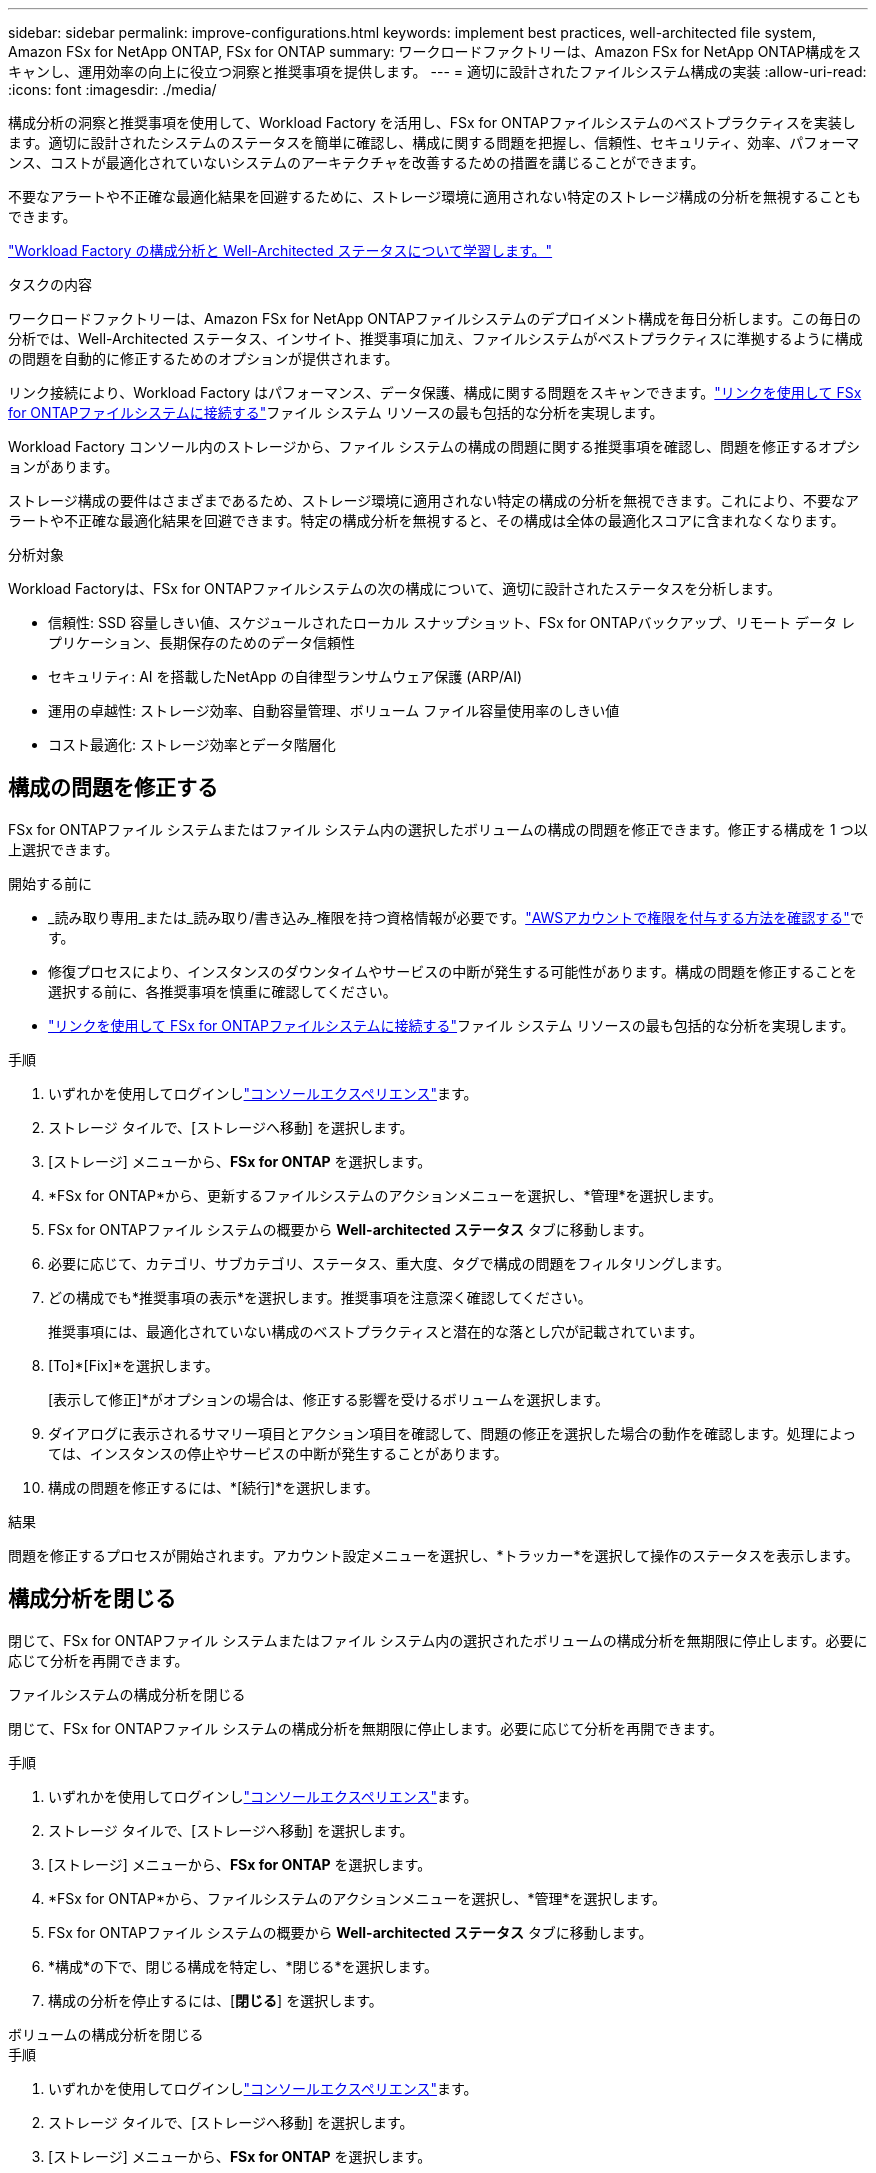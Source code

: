 ---
sidebar: sidebar 
permalink: improve-configurations.html 
keywords: implement best practices, well-architected file system, Amazon FSx for NetApp ONTAP, FSx for ONTAP 
summary: ワークロードファクトリーは、Amazon FSx for NetApp ONTAP構成をスキャンし、運用効率の向上に役立つ洞察と推奨事項を提供します。 
---
= 適切に設計されたファイルシステム構成の実装
:allow-uri-read: 
:icons: font
:imagesdir: ./media/


[role="lead"]
構成分析の洞察と推奨事項を使用して、Workload Factory を活用し、FSx for ONTAPファイルシステムのベストプラクティスを実装します。適切に設計されたシステムのステータスを簡単に確認し、構成に関する問題を把握し、信頼性、セキュリティ、効率、パフォーマンス、コストが最適化されていないシステムのアーキテクチャを改善するための措置を講じることができます。

不要なアラートや不正確な最適化結果を回避するために、ストレージ環境に適用されない特定のストレージ構成の分析を無視することもできます。

link:configuration-analysis.html["Workload Factory の構成分析と Well-Architected ステータスについて学習します。"]

.タスクの内容
ワークロードファクトリーは、Amazon FSx for NetApp ONTAPファイルシステムのデプロイメント構成を毎日分析します。この毎日の分析では、Well-Architected ステータス、インサイト、推奨事項に加え、ファイルシステムがベストプラクティスに準拠するように構成の問題を自動的に修正するためのオプションが提供されます。

リンク接続により、Workload Factory はパフォーマンス、データ保護、構成に関する問題をスキャンできます。link:https://docs.netapp.com/us-en/workload-fsx-ontap/create-link.html["リンクを使用して FSx for ONTAPファイルシステムに接続する"]ファイル システム リソースの最も包括的な分析を実現します。

Workload Factory コンソール内のストレージから、ファイル システムの構成の問題に関する推奨事項を確認し、問題を修正するオプションがあります。

ストレージ構成の要件はさまざまであるため、ストレージ環境に適用されない特定の構成の分析を無視できます。これにより、不要なアラートや不正確な最適化結果を回避できます。特定の構成分析を無視すると、その構成は全体の最適化スコアに含まれなくなります。

.分析対象
Workload Factoryは、FSx for ONTAPファイルシステムの次の構成について、適切に設計されたステータスを分析します。

* 信頼性: SSD 容量しきい値、スケジュールされたローカル スナップショット、FSx for ONTAPバックアップ、リモート データ レプリケーション、長期保存のためのデータ信頼性
* セキュリティ: AI を搭載したNetApp の自律型ランサムウェア保護 (ARP/AI)
* 運用の卓越性: ストレージ効率、自動容量管理、ボリューム ファイル容量使用率のしきい値
* コスト最適化: ストレージ効率とデータ階層化




== 構成の問題を修正する

FSx for ONTAPファイル システムまたはファイル システム内の選択したボリュームの構成の問題を修正できます。修正する構成を 1 つ以上選択できます。

.開始する前に
* _読み取り専用_または_読み取り/書き込み_権限を持つ資格情報が必要です。link:https://docs.netapp.com/us-en/workload-setup-admin/add-credentials.html["AWSアカウントで権限を付与する方法を確認する"^]です。
* 修復プロセスにより、インスタンスのダウンタイムやサービスの中断が発生する可能性があります。構成の問題を修正することを選択する前に、各推奨事項を慎重に確認してください。
* link:https://docs.netapp.com/us-en/workload-fsx-ontap/create-link.html["リンクを使用して FSx for ONTAPファイルシステムに接続する"]ファイル システム リソースの最も包括的な分析を実現します。


.手順
. いずれかを使用してログインしlink:https://docs.netapp.com/us-en/workload-setup-admin/console-experiences.html["コンソールエクスペリエンス"^]ます。
. ストレージ タイルで、[ストレージへ移動] を選択します。
. [ストレージ] メニューから、*FSx for ONTAP* を選択します。
. *FSx for ONTAP*から、更新するファイルシステムのアクションメニューを選択し、*管理*を選択します。
. FSx for ONTAPファイル システムの概要から *Well-architected ステータス* タブに移動します。
. 必要に応じて、カテゴリ、サブカテゴリ、ステータス、重大度、タグで構成の問題をフィルタリングします。
. どの構成でも*推奨事項の表示*を選択します。推奨事項を注意深く確認してください。
+
推奨事項には、最適化されていない構成のベストプラクティスと潜在的な落とし穴が記載されています。

. [To]*[Fix]*を選択します。
+
[表示して修正]*がオプションの場合は、修正する影響を受けるボリュームを選択します。

. ダイアログに表示されるサマリー項目とアクション項目を確認して、問題の修正を選択した場合の動作を確認します。処理によっては、インスタンスの停止やサービスの中断が発生することがあります。
. 構成の問題を修正するには、*[続行]*を選択します。


.結果
問題を修正するプロセスが開始されます。アカウント設定メニューを選択し、*トラッカー*を選択して操作のステータスを表示します。



== 構成分析を閉じる

閉じて、FSx for ONTAPファイル システムまたはファイル システム内の選択されたボリュームの構成分析を無期限に停止します。必要に応じて分析を再開できます。

[role="tabbed-block"]
====
.ファイルシステムの構成分析を閉じる
--
閉じて、FSx for ONTAPファイル システムの構成分析を無期限に停止します。必要に応じて分析を再開できます。

.手順
. いずれかを使用してログインしlink:https://docs.netapp.com/us-en/workload-setup-admin/console-experiences.html["コンソールエクスペリエンス"^]ます。
. ストレージ タイルで、[ストレージへ移動] を選択します。
. [ストレージ] メニューから、*FSx for ONTAP* を選択します。
. *FSx for ONTAP*から、ファイルシステムのアクションメニューを選択し、*管理*を選択します。
. FSx for ONTAPファイル システムの概要から *Well-architected ステータス* タブに移動します。
. *構成*の下で、閉じる構成を特定し、*閉じる*を選択します。
. 構成の分析を停止するには、[*閉じる*] を選択します。


--
.ボリュームの構成分析を閉じる
--
.手順
. いずれかを使用してログインしlink:https://docs.netapp.com/us-en/workload-setup-admin/console-experiences.html["コンソールエクスペリエンス"^]ます。
. ストレージ タイルで、[ストレージへ移動] を選択します。
. [ストレージ] メニューから、*FSx for ONTAP* を選択します。
. *FSx for ONTAP*から、ファイルシステムのアクションメニューを選択し、*管理*を選択します。
. FSx for ONTAPファイル システムの概要から *Well-architected ステータス* タブに移動します。
. *構成*の下で、選択したボリュームに対して無視する構成を特定し、*表示して修正*を選択します。
. 構成分析から除外するボリュームを特定します。
+
** ボリュームが 1 つの場合: アクション メニューを選択し、[ボリュームを閉じる] を選択します。
** ボリュームが複数ある場合: ボリュームを選択し、「一括操作」の横にある *閉じる* を選択します。


. 構成の分析を停止するには、[*閉じる*] を選択します。
. [ボリュームを閉じる] ダイアログで、[閉じる] を選択して確認します。


--
====
.結果
ファイル システムまたは選択したボリュームの構成分析が停止します。

分析はいつでも再アクティブ化できます。この構成は、合計最適化スコアに含まれなくなりました。



== 却下された構成分析を再アクティブ化する

閉じた構成分析はいつでも再アクティブ化できます。再アクティブ化する構成を 1 つ以上選択できます。

[role="tabbed-block"]
====
.ファイルシステムの構成分析を再アクティブ化する
--
.手順
. いずれかを使用してログインしlink:https://docs.netapp.com/us-en/workload-setup-admin/console-experiences.html["コンソールエクスペリエンス"^]ます。
. ストレージ タイルで、[ストレージへ移動] を選択します。
. [ストレージ] メニューから、*FSx for ONTAP* を選択します。
. *FSx for ONTAP*から、ファイル システムのアクションメニューを選択し、*管理*を選択します。
. FSx for ONTAPファイル システムの概要から *Well-architected ステータス* タブに移動します。
. *構成*の横にある*閉じた構成*を選択します。
. 再アクティブ化する構成を識別し、「再アクティブ化」を選択します。


--
.ボリュームの構成分析を再アクティブ化する
--
.手順
. いずれかを使用してログインしlink:https://docs.netapp.com/us-en/workload-setup-admin/console-experiences.html["コンソールエクスペリエンス"^]ます。
. ストレージ タイルで、[ストレージへ移動] を選択します。
. [ストレージ] メニューから、*FSx for ONTAP* を選択します。
. *FSx for ONTAP*から、ファイルシステムのアクションメニューを選択し、*管理*を選択します。
. FSx for ONTAPファイル システムの概要から *Well-architected ステータス* タブに移動します。
. *構成*の下で、選択したボリュームに対して再アクティブ化する構成を特定し、*表示と修正*を選択します。
. 構成分析から再アクティブ化するボリュームを特定します。
+
** 1 つのボリュームの場合: アクションメニューを選択し、*ボリュームの再アクティブ化*を選択します。
** ボリュームが複数ある場合: ボリュームを選択し、「一括操作」の横にある「再アクティブ化」を選択します。




--
====
.結果
構成分析が再アクティブ化されます。今後は毎日新たな分析が行われます。
